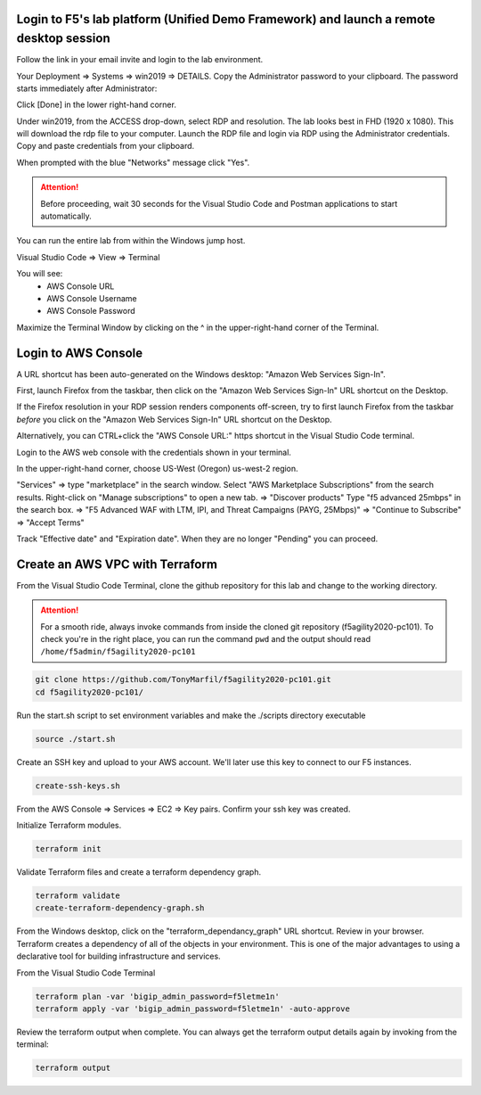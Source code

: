 Login to F5's lab platform (Unified Demo Framework) and launch a remote desktop session
=======================================================================================

Follow the link in your email invite and login to the lab environment.

Your Deployment => Systems => win2019 => DETAILS. Copy the Administrator password to your clipboard. The password starts immediately after Administrator:

.. image:: ./images/00_admin_pass.png
  :scale: 50%

Click [Done] in the lower right-hand corner.

Under win2019, from the ACCESS drop-down, select RDP and resolution. The lab looks best in FHD (1920 x 1080). This will download the rdp file to your computer. Launch the RDP file and login via RDP using the Administrator credentials. Copy and paste credentials from your clipboard.

.. image:: ./images/01_rdp.png
  :scale: 50%

When prompted with the blue "Networks" message click "Yes".

.. image:: ./images/02_networks.png
  :scale: 50%

.. attention::

  Before proceeding, wait 30 seconds for the Visual Studio Code and Postman applications to start automatically.

You can run the entire lab from within the Windows jump host.

Visual Studio Code => View => Terminal

You will see:
  - AWS Console URL
  - AWS Console Username
  - AWS Console Password

.. image:: ./images/1_vscode_terminal.png
  :scale: 50%

Maximize the Terminal Window by clicking on the ^ in the upper-right-hand corner of the Terminal.

.. image:: ./images/2_vscode_terminal.png
  :scale: 50%

Login to AWS Console
====================

A URL shortcut has been auto-generated on the Windows desktop: "Amazon Web Services Sign-In".

First, launch Firefox from the taskbar, then click on the "Amazon Web Services Sign-In" URL shortcut on the Desktop.

If the Firefox resolution in your RDP session renders components off-screen, try to first launch Firefox from the taskbar *before* you click on the "Amazon Web Services Sign-In" URL shortcut on the Desktop. 

Alternatively, you can CTRL+click the "AWS Console URL:" https shortcut in the Visual Studio Code terminal.

.. image:: ./images/3_aws_console_desktop_shortcut.png
  :scale: 50%

Login to the AWS web console with the credentials shown in your terminal.

.. image:: ./images/4_signin_aws_console.png
  :scale: 50%

In the upper-right-hand corner, choose US-West (Oregon) us-west-2 region.

.. image:: ./images/5_aws_console_confirm_region.png
  :scale: 50%

"Services" => type "marketplace" in the search window. Select "AWS Marketplace Subscriptions" from the search results. Right-click on "Manage subscriptions" to open a new tab.
=> "Discover products"
Type "f5 advanced 25mbps" in the search box. => "F5 Advanced WAF with LTM, IPI, and Threat Campaigns (PAYG, 25Mbps)" => "Continue to Subscribe" => "Accept Terms"

.. image:: ./images/6_aws_marketplace_accept_terms_f5.png
  :scale: 50%

.. image:: ./images/6a_aws_marketplace_accept_terms_f5.png
  :scale: 50%

.. image:: ./images/6b_aws_marketplace_accept_terms_f5.png
  :scale: 50%

Track "Effective date" and "Expiration date". When they are no longer "Pending" you can proceed.

.. image:: ./images/7_aws_marketplace_subscribe_to_f5.png
  :scale: 50%

Create an AWS VPC with Terraform
================================

From the Visual Studio Code Terminal, clone the github repository for this lab and change to the working directory.

.. attention::

  For a smooth ride, always invoke commands from inside the cloned git repository (f5agility2020-pc101). To check you're in the right place, you can run the command ``pwd`` and the output should read ``/home/f5admin/f5agility2020-pc101``

.. code-block:: bash

   git clone https://github.com/TonyMarfil/f5agility2020-pc101.git
   cd f5agility2020-pc101/

.. image:: ./images/8_git_clone_and_cd.png
  :scale: 50%

Run the start.sh script to set environment variables and make the ./scripts directory executable

.. code-block:: bash

    source ./start.sh

.. image:: ./images/9_source_start.png
  :scale: 50%

Create an SSH key and upload to your AWS account. We'll later use this key to connect to our F5 instances.

.. code-block:: bash

  create-ssh-keys.sh

.. image:: ./images/9a_create_ssh_keys.png
  :scale: 50%

From the AWS Console => Services => EC2 => Key pairs. Confirm your ssh key was created.

.. image:: ./images/14_confirm_ssh_keys.png
  :scale: 50%

Initialize Terraform modules.

.. code-block:: bash

    terraform init

.. image:: ./images/10_terraform_init.png
  :scale: 50%

Validate Terraform files and create a terraform dependency graph.

.. code-block:: bash

    terraform validate
    create-terraform-dependency-graph.sh

.. image:: ./images/11_terraform_validate_and_dependency_graph.png
  :scale: 50%

From the Windows desktop, click on the "terraform_dependancy_graph" URL shortcut. Review in your browser. Terraform creates a dependency of all of the objects in your environment. This is one of the major advantages to using a declarative tool for building infrastructure and services.

.. image:: ./images/12_terraform_dependency_graph_desktop_shortcut.png
  :scale: 50%

.. image:: ./images/13_terraform_dependency_graph_svg.png
  :scale: 50%

From the Visual Studio Code Terminal

.. code-block:: bash

   terraform plan -var 'bigip_admin_password=f5letme1n'
   terraform apply -var 'bigip_admin_password=f5letme1n' -auto-approve

.. image:: ./images/15_terraform_plan.png
  :scale: 50%

.. image:: ./images/16_terraform_apply.png
  :scale: 50%

.. image:: ./images/17_terraform_apply_complete.png
  :scale: 50%

Review the terraform output when complete. You can always get the terraform output details again by invoking from the terminal:

.. code-block:: bash

   terraform output

.. image:: ./images/18_terraform_output.png
  :scale: 50%
